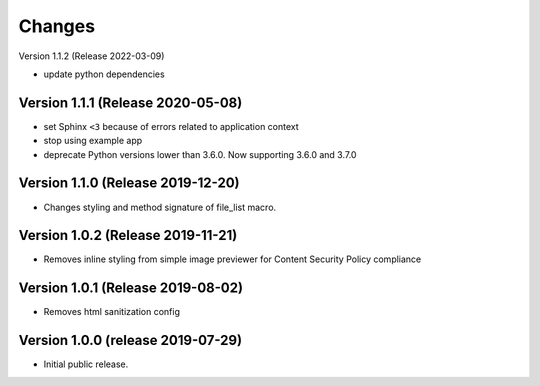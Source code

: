 ..
    This file is part of Invenio.
    Copyright (C) 2016-2019 CERN.

    Invenio is free software; you can redistribute it and/or modify it
    under the terms of the MIT License; see LICENSE file for more details.



Changes
=======

Version 1.1.2 (Release 2022-03-09)

- update python dependencies


Version 1.1.1 (Release 2020-05-08)
----------------------------------

- set Sphinx ``<3`` because of errors related to application context
- stop using example app
- deprecate Python versions lower than 3.6.0. Now supporting 3.6.0 and 3.7.0

Version 1.1.0 (Release 2019-12-20)
----------------------------------

- Changes styling and method signature of file_list macro.

Version 1.0.2 (Release 2019-11-21)
----------------------------------

- Removes inline styling from simple image previewer for Content Security
  Policy compliance

Version 1.0.1 (Release 2019-08-02)
----------------------------------

- Removes html sanitization config

Version 1.0.0 (release 2019-07-29)
----------------------------------

- Initial public release.
